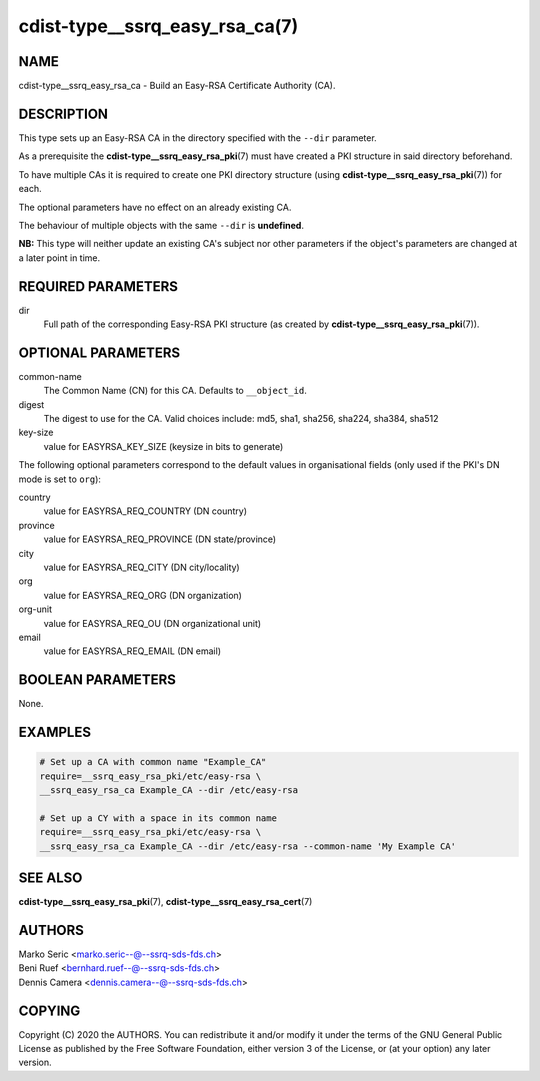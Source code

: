 cdist-type__ssrq_easy_rsa_ca(7)
===============================

NAME
----
cdist-type__ssrq_easy_rsa_ca - Build an Easy-RSA Certificate Authority (CA).


DESCRIPTION
-----------
This type sets up an Easy-RSA CA in the directory specified with the ``--dir``
parameter.

As a prerequisite the :strong:`cdist-type__ssrq_easy_rsa_pki`\ (7) must have
created a PKI structure in said directory beforehand.

To have multiple CAs it is required to create one PKI directory structure (using
:strong:`cdist-type__ssrq_easy_rsa_pki`\ (7)) for each.

The optional parameters have no effect on an already existing CA.

The behaviour of multiple objects with the same ``--dir`` is **undefined**.

**NB:** This type will neither update an existing CA's subject nor other
parameters if the object's parameters are changed at a later point in time.


REQUIRED PARAMETERS
-------------------
dir
    Full path of the corresponding Easy-RSA PKI structure (as created by
    :strong:`cdist-type__ssrq_easy_rsa_pki`\ (7)).


OPTIONAL PARAMETERS
-------------------
common-name
    The Common Name (CN) for this CA.
    Defaults to ``__object_id``.
digest
    The digest to use for the CA.
    Valid choices include: md5, sha1, sha256, sha224, sha384, sha512
key-size
    value for EASYRSA_KEY_SIZE (keysize in bits to generate)


The following optional parameters correspond to the default values in
organisational fields (only used if the PKI's DN mode is set to ``org``):

country
    value for EASYRSA_REQ_COUNTRY (DN country)
province
    value for EASYRSA_REQ_PROVINCE (DN state/province)
city
    value for EASYRSA_REQ_CITY (DN city/locality)
org
    value for EASYRSA_REQ_ORG (DN organization)
org-unit
    value for EASYRSA_REQ_OU (DN organizational unit)
email
    value for EASYRSA_REQ_EMAIL (DN email)


BOOLEAN PARAMETERS
------------------
None.


EXAMPLES
--------

.. code-block:: sh

    # Set up a CA with common name "Example_CA"
    require=__ssrq_easy_rsa_pki/etc/easy-rsa \
    __ssrq_easy_rsa_ca Example_CA --dir /etc/easy-rsa

    # Set up a CY with a space in its common name
    require=__ssrq_easy_rsa_pki/etc/easy-rsa \
    __ssrq_easy_rsa_ca Example_CA --dir /etc/easy-rsa --common-name 'My Example CA'


SEE ALSO
--------
:strong:`cdist-type__ssrq_easy_rsa_pki`\ (7),
:strong:`cdist-type__ssrq_easy_rsa_cert`\ (7)


AUTHORS
-------
| Marko Seric <marko.seric--@--ssrq-sds-fds.ch>
| Beni Ruef <bernhard.ruef--@--ssrq-sds-fds.ch>
| Dennis Camera <dennis.camera--@--ssrq-sds-fds.ch>


COPYING
-------
Copyright \(C) 2020 the AUTHORS. You can redistribute it
and/or modify it under the terms of the GNU General Public License as
published by the Free Software Foundation, either version 3 of the
License, or (at your option) any later version.
